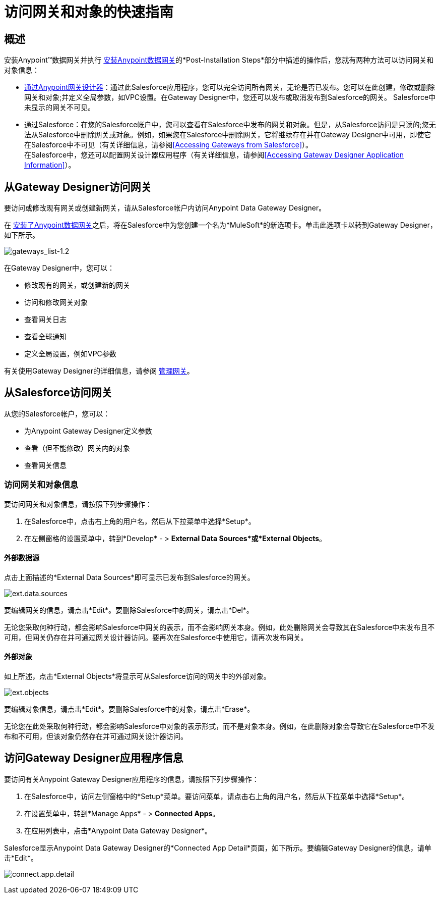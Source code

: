 = 访问网关和对象的快速指南
:keywords: data gateway, salesforce, sap, oracle

== 概述

安装Anypoint™数据网关并执行 link:/anypoint-data-gateway/installing-anypoint-data-gateway[安装Anypoint数据网关]的*Post-Installation Steps*部分中描述的操作后，您就有两种方法可以访问网关和对象信息：

*  link:/anypoint-data-gateway/managing-gateways[通过Anypoint网关设计器]：通过此Salesforce应用程序，您可以完全访问所有网关，无论是否已发布。您可以在此创建，修改或删除网关和对象;并定义全局参数，如VPC设置。在Gateway Designer中，您还可以发布或取消发布到Salesforce的网关。 Salesforce中未显示的网关不可见。 +

* 通过Salesforce：在您的Salesforce帐户中，您可以查看在Salesforce中发布的网关和对象。但是，从Salesforce访问是只读的;您无法从Salesforce中删除网关或对象。例如，如果您在Salesforce中删除网关，它将继续存在并在Gateway Designer中可用，即使它在Salesforce中不可见（有关详细信息，请参阅<<Accessing Gateways from Salesforce>>）。 +
在Salesforce中，您还可以配置网关设计器应用程序（有关详细信息，请参阅<<Accessing Gateway Designer Application Information>>）。

== 从Gateway Designer访问网关

要访问或修改现有网关或创建新网关，请从Salesforce帐户内访问Anypoint Data Gateway Designer。

在 link:/anypoint-data-gateway/installing-anypoint-data-gateway[安装了Anypoint数据网关]之后，将在Salesforce中为您创建一个名为*MuleSoft*的新选项卡。单击此选项卡以转到Gateway Designer，如下所示。

image:gateways_list-1.2.png[gateways_list-1.2]

在Gateway Designer中，您可以：

* 修改现有的网关，或创建新的网关
* 访问和修改网关对象
* 查看网关日志
* 查看全球通知
* 定义全局设置，例如VPC参数

有关使用Gateway Designer的详细信息，请参阅 link:/anypoint-data-gateway/managing-gateways[管理网关]。

== 从Salesforce访问网关

从您的Salesforce帐户，您可以：

* 为Anypoint Gateway Designer定义参数
* 查看（但不能修改）网关内的对象
* 查看网关信息

=== 访问网关和对象信息

要访问网关和对象信息，请按照下列步骤操作：

. 在Salesforce中，点击右上角的用户名，然后从下拉菜单中选择*Setup*。
. 在左侧窗格的设置菜单中，转到*Develop*  - > *External Data Sources*或*External Objects*。

==== 外部数据源

点击上面描述的*External Data Sources*即可显示已发布到Salesforce的网关。

image:ext.data.sources.png[ext.data.sources]

要编辑网关的信息，请点击*Edit*。要删除Salesforce中的网关，请点击*Del*。

无论您采取何种行动，都会影响Salesforce中网关的表示，而不会影响网关本身。例如，此处删除网关会导致其在Salesforce中未发布且不可用，但网关仍存在并可通过网关设计器访问。要再次在Salesforce中使用它，请再次发布网关。

==== 外部对象

如上所述，点击*External Objects*将显示可从Salesforce访问的网关中的外部对象。

image:ext.objects.png[ext.objects]

要编辑对象信息，请点击*Edit*。要删除Salesforce中的对象，请点击*Erase*。

无论您在此处采取何种行动，都会影响Salesforce中对象的表示形式，而不是对象本身。例如，在此删除对象会导致它在Salesforce中不发布和不可用，但该对象仍然存在并可通过网关设计器访问。

== 访问Gateway Designer应用程序信息

要访问有关Anypoint Gateway Designer应用程序的信息，请按照下列步骤操作：

. 在Salesforce中，访问左侧窗格中的*Setup*菜单。要访问菜单，请点击右上角的用户名，然后从下拉菜单中选择*Setup*。
. 在设置菜单中，转到*Manage Apps*  - > *Connected Apps*。
. 在应用列表中，点击*Anypoint Data Gateway Designer*。

Salesforce显示Anypoint Data Gateway Designer的*Connected App Detail*页面，如下所示。要编辑Gateway Designer的信息，请单击*Edit*。

image:connect.app.detail.png[connect.app.detail]
